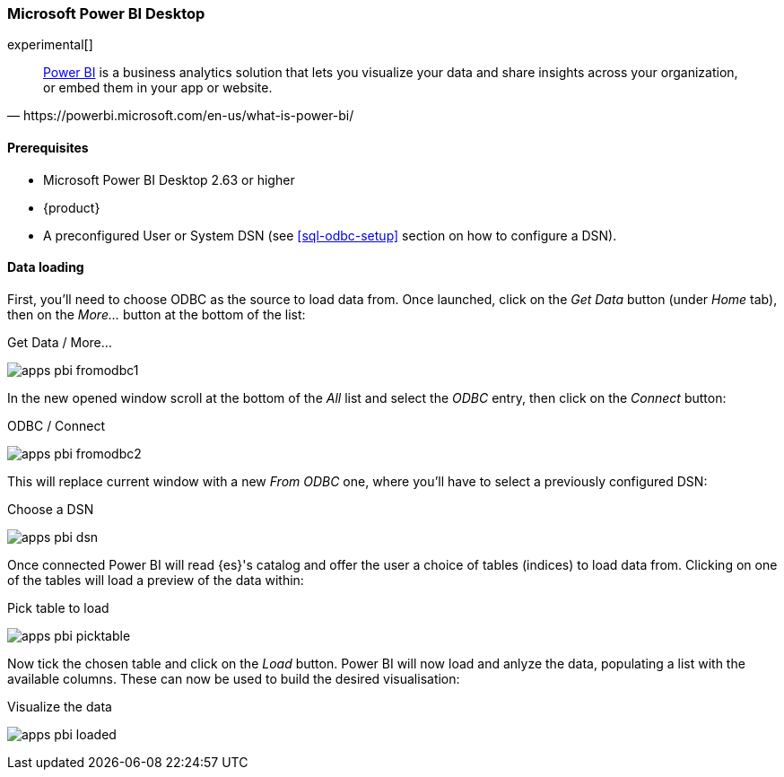 [role="xpack"]
[testenv="platinum"]
[[sql-odbc-applications-powerbi]]
=== Microsoft Power BI Desktop

experimental[]

[quote, https://powerbi.microsoft.com/en-us/what-is-power-bi/]
____
https://powerbi.microsoft.com/en-us/desktop/[Power BI] is a business analytics solution that lets you visualize your data and share
insights across your organization, or embed them in your app or website.
____

==== Prerequisites

* Microsoft Power BI Desktop 2.63 or higher
* {product}
* A preconfigured User or System DSN (see <<sql-odbc-setup>> section on how to configure a DSN).

==== Data loading

First, you'll need to choose ODBC as the source to load data from. Once launched, click on the _Get Data_ button (under _Home_ tab), then
on the _More..._ button at the bottom of the list:

[[apps_pbi_fromodbc1]]
.Get Data / More...
image:images/apps_pbi_fromodbc1.png[]

In the new opened window scroll at the bottom of the _All_ list and select the _ODBC_ entry, then click on the _Connect_ button:

[[apps_pbi_fromodbc2]]
.ODBC / Connect
image:images/apps_pbi_fromodbc2.png[]

This will replace current window with a new _From ODBC_ one, where you'll have to select a previously configured DSN:

[[apps_pbi_dsn]]
.Choose a DSN
image:images/apps_pbi_dsn.png[]

Once connected Power BI will read {es}'s catalog and offer the user a choice of tables (indices) to load data from. Clicking on one of the
tables will load a preview of the data within:

[[apps_pbi_picktable]]
.Pick table to load
image:images/apps_pbi_picktable.png[]

Now tick the chosen table and click on the _Load_ button. Power BI will now load and anlyze the data, populating a list with the available
columns. These can now be used to build the desired visualisation:

[[apps_pbi_loaded]]
.Visualize the data
image:images/apps_pbi_loaded.png[]

// vim: set noet fenc=utf-8 ff=dos sts=0 sw=4 ts=4 tw=138 columns=140
